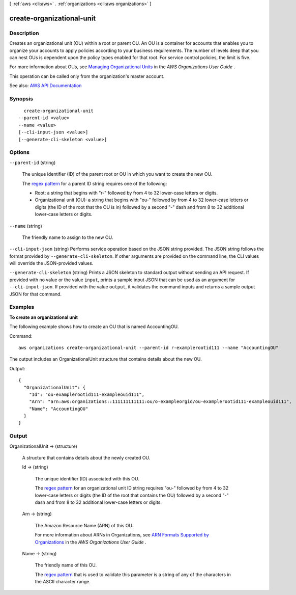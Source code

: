 [ :ref:`aws <cli:aws>` . :ref:`organizations <cli:aws organizations>` ]

.. _cli:aws organizations create-organizational-unit:


**************************
create-organizational-unit
**************************



===========
Description
===========



Creates an organizational unit (OU) within a root or parent OU. An OU is a container for accounts that enables you to organize your accounts to apply policies according to your business requirements. The number of levels deep that you can nest OUs is dependent upon the policy types enabled for that root. For service control policies, the limit is five. 

 

For more information about OUs, see `Managing Organizational Units <http://docs.aws.amazon.com/organizations/latest/userguide/orgs_manage_ous.html>`_ in the *AWS Organizations User Guide* .

 

This operation can be called only from the organization's master account.



See also: `AWS API Documentation <https://docs.aws.amazon.com/goto/WebAPI/organizations-2016-11-28/CreateOrganizationalUnit>`_


========
Synopsis
========

::

    create-organizational-unit
  --parent-id <value>
  --name <value>
  [--cli-input-json <value>]
  [--generate-cli-skeleton <value>]




=======
Options
=======

``--parent-id`` (string)


  The unique identifier (ID) of the parent root or OU in which you want to create the new OU.

   

  The `regex pattern <http://wikipedia.org/wiki/regex>`_ for a parent ID string requires one of the following:

   

   
  * Root: a string that begins with "r-" followed by from 4 to 32 lower-case letters or digits. 
   
  * Organizational unit (OU): a string that begins with "ou-" followed by from 4 to 32 lower-case letters or digits (the ID of the root that the OU is in) followed by a second "-" dash and from 8 to 32 additional lower-case letters or digits. 
   

  

``--name`` (string)


  The friendly name to assign to the new OU.

  

``--cli-input-json`` (string)
Performs service operation based on the JSON string provided. The JSON string follows the format provided by ``--generate-cli-skeleton``. If other arguments are provided on the command line, the CLI values will override the JSON-provided values.

``--generate-cli-skeleton`` (string)
Prints a JSON skeleton to standard output without sending an API request. If provided with no value or the value ``input``, prints a sample input JSON that can be used as an argument for ``--cli-input-json``. If provided with the value ``output``, it validates the command inputs and returns a sample output JSON for that command.



========
Examples
========

**To create an organizational unit**

The following example shows how to create an OU that is named AccountingOU.

Command::

  aws organizations create-organizational-unit --parent-id r-examplerootid111 --name "AccountingOU"

The output includes an OrganizationalUnit structure that contains details about the new OU.

Output::

  {
    "OrganizationalUnit": {
      "Id": "ou-examplerootid111-exampleouid111",
      "Arn": "arn:aws:organizations::111111111111:ou/o-exampleorgid/ou-examplerootid111-exampleouid111",
      "Name": "AccountingOU"
    }
  }

======
Output
======

OrganizationalUnit -> (structure)

  

  A structure that contains details about the newly created OU.

  

  Id -> (string)

    

    The unique identifier (ID) associated with this OU.

     

    The `regex pattern <http://wikipedia.org/wiki/regex>`_ for an organizational unit ID string requires "ou-" followed by from 4 to 32 lower-case letters or digits (the ID of the root that contains the OU) followed by a second "-" dash and from 8 to 32 additional lower-case letters or digits.

    

    

  Arn -> (string)

    

    The Amazon Resource Name (ARN) of this OU.

     

    For more information about ARNs in Organizations, see `ARN Formats Supported by Organizations <http://docs.aws.amazon.com/organizations/latest/userguide/orgs_permissions.html#orgs-permissions-arns>`_ in the *AWS Organizations User Guide* .

    

    

  Name -> (string)

    

    The friendly name of this OU.

     

    The `regex pattern <http://wikipedia.org/wiki/regex>`_ that is used to validate this parameter is a string of any of the characters in the ASCII character range.

    

    

  


